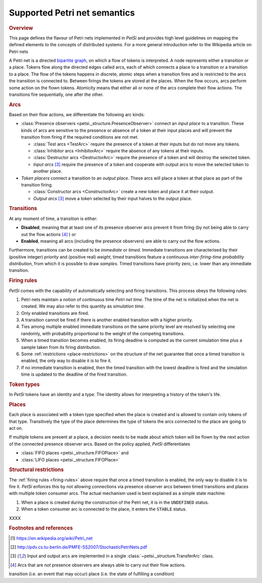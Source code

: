 Supported Petri net semantics
======================================

.. rubric:: Overview

This page defines the flavour of Petri nets implemented in `PetSi` and provides high level guidelines on mapping
the defined elements to the concepts of distributed systems. For a more general introduction
refer to the Wikipedia article on Petri nets

A Petri net is a directed `bipartite graph <https://en.wikipedia.org/wiki/Bipartite_graph>`_,
on which a flow of tokens is interpreted. A node represents either a transition or
a place. Tokens flow along the directed edges called arcs, each of which
connects a place to a transition or a transition to a place.
The flow of the tokens happens in discrete, atomic steps when a transition fires
and is restricted to the arcs the transition is connected to. Between firings the tokens are stored
at the places. When the flow occurs, arcs perform some action on the flown tokens.
Atomicity means that either all or none of the arcs complete their flow actions. The transitions fire sequentially,
one after the other.

.. rubric:: Arcs

Based on their flow actions, we differentiate the following arc kinds:

- :class:`Presence observers <petsi._structure.PresenceObserver>` connect an *input place* to a transition.
  These kinds of arcs are sensitive to the presence or absence of a token at their input places and will prevent
  the transition from firing if the required conditions are not met.

  - :class:`Test arcs <TestArc>` require the presence of a token at their inputs but do not move any tokens.
  - :class:`Inhibitor arcs <InhibitorArc>` require the absence of any tokens at their inputs.
  - :class:`Destructor arcs <DestructorArc>` require the presence of a token and will destroy the selected token.
  - `Input arcs` [#ref3]_ require the presence of a token and
    cooperate with output arcs to move the selected token to another place.

- `Token placers` connect a transition to an *output place*.
  These arcs will place a token at that place as part of the transition firing.

  - :class:`Constructor arcs <ConstructorArc>` create a new token and place it at their output.
  - `Output arcs` [#ref3]_ move a token selected by their input halves to the output place.

.. rubric:: Transitions

At any moment of time, a transition is either:

- **Disabled**, meaning that at least one of its presence observer arcs prevent it from firing (by
  not being able to  carry out the flow actions [#ref4]_ ) or
- **Enabled**, meaning all arcs (including the presence observers) are able to carry out the flow actions.

Furthermore, transitions can be created to be *immediate* or *timed*. Immediate transitions are characterised by
their (positive integer) *priority* and (positive real) *weight*, timed transitions feature a continuous
*inter-firing-time probability distribution*, from which it is possible to draw *samples*. Timed transitions have
priority zero, i.e. lower than any immediate transition.

.. _firing-rules:

.. rubric:: Firing rules

`PetSi` comes with the capability of automatically selecting and firing transitions. This process obeys the following
rules:

#) Petri nets maintain a notion of continuous time *Petri net time*.
   The time of the net is initialized when the net is created.
   We may also refer to this quantity as *simulation time*.
#) Only enabled transitions are fired.
#) A transition cannot be fired if there is another enabled transition with a higher priority.
#) Ties among multiple enabled immediate transitions on the same priority level are resolved by selecting one
   randomly, with probability proportional to the weight of the competing transitions.
#) When a timed transition becomes enabled, its firing deadline is computed as the current simulation time
   plus a sample taken from its firing distribution.
#) Some :ref:`restrictions <place-restrictions>` on the structure of the net guarantee
   that once a timed transition is enabled, the only way to disable it is to fire it.
#) If no immediate transition is enabled, then the timed transition with the lowest deadline is fired
   and the simulation time is updated to the deadline of the fired transition.

.. rubric:: Token types

In `PetSi` tokens have an identity and a type. The identity allows for interpreting a history of the token's life.

.. rubric:: Places

Each place is associated with a token type specified when the place is created and is allowed to contain only
tokens of that type. Transitively the type of the place determines the type of tokens the arcs connected to the place
are going to act on.

If multiple tokens are present at a place, a decision needs to be made about which token will be flown by the next
action of the connected presence observer arcs. Based on the policy applied, `PetSi` differentiates

- :class:`FIFO places <petsi._structure.FIFOPlace>` and
- :class:`LIFO places <petsi._structure.FIFOPlace>`

.. _place-restrictions:
.. rubric:: Structural restrictions

The :ref:`firing rules <firing-rules>` above require that once a timed transition is enabled, the only way
to disable it is to fire it. `PetSi` enforces this by not allowing connections via presence observer arcs
between timed transitions and places with multiple token consumer arcs. The actual mechanism used is best explained
as a simple state machine:


#. When a place is created during the construction of the Petri net, it is in the ``UNDEFINED`` status.
#. When a token consumer arc is connected to the place, it enters the ``STABLE`` status.

XXXX


.. rubric:: Footnotes and references

.. [#ref1] https://en.wikipedia.org/wiki/Petri_net
.. [#ref2] http://pdv.cs.tu-berlin.de/PMFE-SS2007/StochasticPetriNets.pdf
.. [#ref3] Input and output arcs are implemented in a single :class:`~petsi._structure.TransferArc` class.
.. [#ref4] Arcs that are *not* presence observers are always able to carry out their flow actions.



transition (i.e. an event that may occur)
place (i.e. the state of fulfilling a condition)